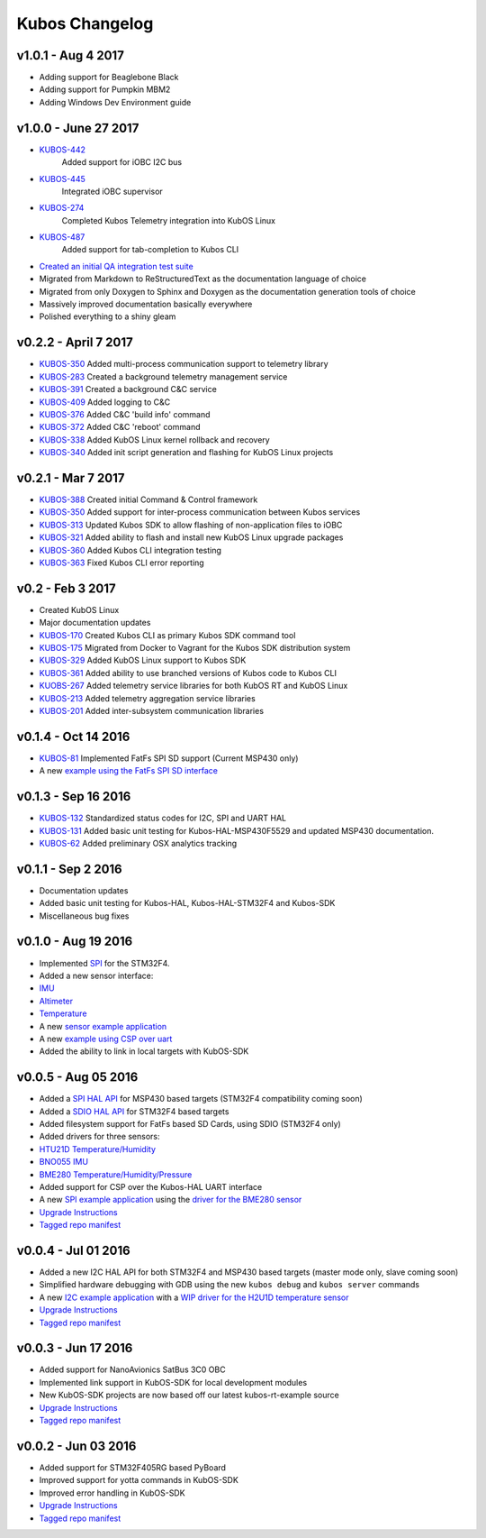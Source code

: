 Kubos Changelog
===============

v1.0.1 - Aug 4 2017
-------------------

- Adding support for Beaglebone Black
- Adding support for Pumpkin MBM2
- Adding Windows Dev Environment guide

v1.0.0 - June 27 2017
---------------------

- `KUBOS-442 <https://kubos.atlassian.net/browse/KUBOS-442>`__
   Added support for iOBC I2C bus
- `KUBOS-445 <https://kubos.atlassian.net/browse/KUBOS-445>`__
   Integrated iOBC supervisor
- `KUBOS-274 <https://kubos.atlassian.net/browse/KUBOS-274>`__
   Completed Kubos Telemetry integration into KubOS Linux
- `KUBOS-487 <https://kubos.atlassian.net/browse/KUBOS-487>`__
   Added support for tab-completion to Kubos CLI
-  `Created an initial QA integration test suite <https://github.com/kubos/kubos/tree/master/test/integration/linux>`__
-  Migrated from Markdown to ReStructuredText as the documentation
   language of choice
-  Migrated from only Doxygen to Sphinx and Doxygen as the documentation
   generation tools of choice
-  Massively improved documentation basically everywhere
-  Polished everything to a shiny gleam

v0.2.2 - April 7 2017
---------------------

-  `KUBOS-350 <https://kubos.atlassian.net/browse/KUBOS-350>`__
   Added multi-process communication support to telemetry library
-  `KUBOS-283 <https://kubos.atlassian.net/browse/KUBOS-283>`__
   Created a background telemetry management service
-  `KUBOS-391 <https://kubos.atlassian.net/browse/KUBOS-391>`__
   Created a background C&C service
-  `KUBOS-409 <https://kubos.atlassian.net/browse/KUBOS-409>`__
   Added logging to C&C
-  `KUBOS-376 <https://kubos.atlassian.net/browse/KUBOS-376>`__
   Added C&C 'build info' command
-  `KUBOS-372 <https://kubos.atlassian.net/browse/KUBOS-372>`__
   Added C&C 'reboot' command
-  `KUBOS-338 <https://kubos.atlassian.net/browse/KUBOS-338>`__
   Added KubOS Linux kernel rollback and recovery
-  `KUBOS-340 <https://kubos.atlassian.net/browse/KUBOS-340>`__
   Added init script generation and flashing for KubOS Linux projects

v0.2.1 - Mar 7 2017
-------------------

-  `KUBOS-388 <https://kubos.atlassian.net/browse/KUBOS-388>`__
   Created initial Command & Control framework
-  `KUBOS-350 <https://kubos.atlassian.net/browse/KUBOS-350>`__
   Added support for inter-process communication between Kubos services
-  `KUBOS-313 <https://kubos.atlassian.net/browse/KUBOS-313>`__
   Updated Kubos SDK to allow flashing of non-application files to iOBC
-  `KUBOS-321 <https://kubos.atlassian.net/browse/KUBOS-321>`__
   Added ability to flash and install new KubOS Linux upgrade packages
-  `KUBOS-360 <https://kubos.atlassian.net/browse/KUBOS-360>`__
   Added Kubos CLI integration testing
-  `KUBOS-363 <https://kubos.atlassian.net/browse/KUBOS-363>`__
   Fixed Kubos CLI error reporting

v0.2 - Feb 3 2017
-----------------

-  Created KubOS Linux
-  Major documentation updates
-  `KUBOS-170 <https://kubos.atlassian.net/browse/KUBOS-170>`__
   Created Kubos CLI as primary Kubos SDK command tool
-  `KUBOS-175 <https://kubos.atlassian.net/browse/KUBOS-175>`__
   Migrated from Docker to Vagrant for the Kubos SDK distribution system
-  `KUBOS-329 <https://kubos.atlassian.net/browse/KUBOS-329>`__
   Added KubOS Linux support to Kubos SDK
-  `KUBOS-361 <https://kubos.atlassian.net/browse/KUBOS-361>`__
   Added ability to use branched versions of Kubos code to Kubos CLI
-  `KUOBS-267 <https://kubos.atlassian.net/browse/KUBOS-267>`__
   Added telemetry service libraries for both KubOS RT and KubOS Linux
-  `KUBOS-213 <https://kubos.atlassian.net/browse/KUBOS-213>`__
   Added telemetry aggregation service libraries
-  `KUBOS-201 <https://kubos.atlassian.net/browse/KUBOS-201>`__
   Added inter-subsystem communication libraries

v0.1.4 - Oct 14 2016
--------------------

-  `KUBOS-81 <https://kubos.atlassian.net/browse/KUBOS-81>`__
   Implemented FatFs SPI SD support (Current MSP430 only)
-  A new `example using the FatFs SPI SD
   interface <https://github.com/kubos/kubos-sd-example>`__

v0.1.3 - Sep 16 2016
--------------------

-  `KUBOS-132 <https://kubos.atlassian.net/browse/KUBOS-132>`__
   Standardized status codes for I2C, SPI and UART HAL
-  `KUBOS-131 <https://kubos.atlassian.net/browse/KUBOS-131>`__
   Added basic unit testing for Kubos-HAL-MSP430F5529 and updated MSP430
   documentation.
-  `KUBOS-62 <https://kubos.atlassian.net/browse/KUBOS-62>`__ Added
   preliminary OSX analytics tracking

v0.1.1 - Sep 2 2016
-------------------

-  Documentation updates
-  Added basic unit testing for Kubos-HAL, Kubos-HAL-STM32F4 and
   Kubos-SDK
-  Miscellaneous bug fixes

v0.1.0 - Aug 19 2016
--------------------

-  Implemented `SPI <./kubos-hal/group__SPI.html>`__ for the STM32F4.
-  Added a new sensor interface:
-  `IMU <./kubos-core/group__IMU.html>`__
-  `Altimeter <./kubos-core/group__ALTIMETER.html>`__
-  `Temperature <./kubos-core/group__TEMPERATURE.html>`__
-  A new `sensor example
   application <https://github.com/kubos/kubos-sensor-example>`__
-  A new `example using CSP over
   uart <https://github.com/kubos/kubos-csp-example>`__
-  Added the ability to link in local targets with KubOS-SDK

v0.0.5 - Aug 05 2016
--------------------

-  Added a `SPI HAL API <./kubos-hal/group__SPI.html>`__ for MSP430
   based targets (STM32F4 compatibility coming soon)
-  Added a `SDIO HAL API <./kubos-hal/group__SDIO.html>`__ for STM32F4
   based targets
-  Added filesystem support for FatFs based SD Cards, using SDIO
   (STM32F4 only)
-  Added drivers for three sensors:
-  `HTU21D Temperature/Humidity <./kubos-core/group__HTU21D.html>`__
-  `BNO055 IMU <./kubos-core/group__BNO055.html>`__
-  `BME280
   Temperature/Humidity/Pressure <./kubos-core/group__BME280.html>`__
-  Added support for CSP over the Kubos-HAL UART interface
-  A new `SPI example
   application <https://github.com/openkosmosorg/kubos-i2c-example>`__
   using the `driver for the BME280
   sensor <./kubos-core/group__BME280.html>`__
-  `Upgrade Instructions <sdk-upgrading>`__
-  `Tagged repo
   manifest <https://github.com/openkosmosorg/kubos-manifest/blob/v0.0.5/docker-manifest.xml>`__

v0.0.4 - Jul 01 2016
--------------------

-  Added a new I2C HAL API for both STM32F4 and MSP430 based targets
   (master mode only, slave coming soon)
-  Simplified hardware debugging with GDB using the new ``kubos debug``
   and ``kubos server`` commands
-  A new `I2C example
   application <https://github.com/openkosmosorg/kubos-i2c-example>`__
   with a `WIP driver for the H2U1D temperature
   sensor <https://github.com/rplauche/kubos-core/blob/1ca0d601e33ea0e0c85caa9d53b7f84a78d9c24a/source/modules/sensors/htu21d.c>`__
-  `Upgrade Instructions <sdk-upgrading>`__
-  `Tagged repo
   manifest <https://github.com/openkosmosorg/kubos-manifest/blob/v0.0.4/docker-manifest.xml>`__

v0.0.3 - Jun 17 2016
--------------------

-  Added support for NanoAvionics SatBus 3C0 OBC
-  Implemented link support in KubOS-SDK for local development modules
-  New KubOS-SDK projects are now based off our latest kubos-rt-example
   source
-  `Upgrade Instructions <sdk-upgrading>`__
-  `Tagged repo
   manifest <https://github.com/openkosmosorg/kubos-manifest/blob/v0.0.3/docker-manifest.xml>`__

v0.0.2 - Jun 03 2016
--------------------

-  Added support for STM32F405RG based PyBoard
-  Improved support for yotta commands in KubOS-SDK
-  Improved error handling in KubOS-SDK
-  `Upgrade Instructions <sdk-upgrading>`__
-  `Tagged repo
   manifest <https://github.com/openkosmosorg/kubos-manifest/blob/v0.0.2/docker-manifest.xml>`__
